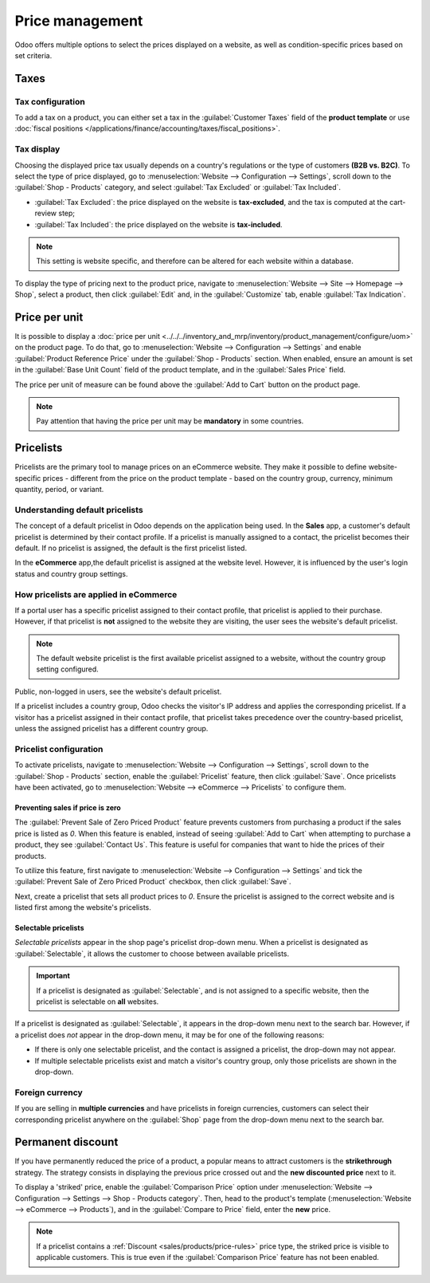 ================
Price management
================

Odoo offers multiple options to select the prices displayed on a website, as well as
condition-specific prices based on set criteria.

Taxes
=====

Tax configuration
-----------------

To add a tax on a product, you can either set a tax in the :guilabel:`Customer Taxes` field of the
**product template** or use :doc:`fiscal positions
</applications/finance/accounting/taxes/fiscal_positions>`.

.. seealso::
   - :doc:`/applications/finance/accounting/taxes`
   - :doc:`/applications/finance/accounting/taxes/avatax`
   - :doc:`/applications/finance/accounting/taxes/fiscal_positions`

.. _ecommerce-price-management-tax-display:

Tax display
-----------

Choosing the displayed price tax usually depends on a country's regulations or the type of customers
**(B2B vs. B2C)**. To select the type of price displayed, go to :menuselection:`Website -->
Configuration --> Settings`, scroll down to the :guilabel:`Shop - Products` category, and select
:guilabel:`Tax Excluded` or :guilabel:`Tax Included`.

- :guilabel:`Tax Excluded`: the price displayed on the website is **tax-excluded**, and the tax is
  computed at the cart-review step;
- :guilabel:`Tax Included`: the price displayed on the website is **tax-included**.

.. note::
   This setting is website specific, and therefore can be altered for each website within a
   database.

To display the type of pricing next to the product price, navigate to :menuselection:`Website -->
Site --> Homepage --> Shop`, select a product, then click :guilabel:`Edit` and, in the
:guilabel:`Customize` tab, enable :guilabel:`Tax Indication`.

.. image:: price_management/price-tax-display-type.png
   :alt: Tax type displayed on the product page.

.. seealso::
   :doc:`/applications/finance/accounting/taxes/B2B_B2C`

Price per unit
==============

It is possible to display a :doc:`price per unit
<../../../inventory_and_mrp/inventory/product_management/configure/uom>` on the product page. To do
that, go to :menuselection:`Website --> Configuration --> Settings` and enable :guilabel:`Product
Reference Price` under the :guilabel:`Shop - Products` section. When enabled, ensure an amount is
set in the :guilabel:`Base Unit Count` field of the product template, and in the :guilabel:`Sales
Price` field.

.. image:: price_management/price-cost-per-unit.png
   :alt: Cost per unit pricing on the product template.

The price per unit of measure can be found above the :guilabel:`Add to Cart` button on the product
page.

.. image:: price_management/price-cost-per-unit-page.png
   :alt: Cost per unit pricing on the product page.

.. note::
   Pay attention that having the price per unit may be **mandatory** in some countries.

.. seealso::
   :doc:`../../../inventory_and_mrp/inventory/product_management/configure/uom`

.. _ecommerce/pricelists:

Pricelists
==========

Pricelists are the primary tool to manage prices on an eCommerce website. They make it possible to
define website-specific prices - different from the price on the product template - based on the
country group, currency, minimum quantity, period, or variant.

.. seealso::
   :doc:`/applications/sales/sales/products_prices/prices/pricing`

Understanding default pricelists
--------------------------------

The concept of a default pricelist in Odoo depends on the application being used. In the **Sales**
app, a customer's default pricelist is determined by their contact profile. If a pricelist is
manually assigned to a contact, the pricelist becomes their default. If no pricelist is assigned,
the default is the first pricelist listed.

In the **eCommerce** app,the default pricelist is assigned at the website level. However, it is
influenced by the user's login status and country group settings.

How pricelists are applied in eCommerce
---------------------------------------

If a portal user has a specific pricelist assigned to their contact profile, that pricelist is
applied to their purchase. However, if that pricelist is **not** assigned to the website they are
visiting, the user sees the website's default pricelist.

.. note::
   The default website pricelist is the first available pricelist assigned to a website, without the
   country group setting configured.

Public, non-logged in users, see the website's default pricelist.

If a pricelist includes a country group, Odoo checks the visitor's IP address and applies the
corresponding pricelist. If a visitor has a pricelist assigned in their contact profile, that
pricelist takes precedence over the country-based pricelist, unless the assigned pricelist has a
different country group.

.. example::
   A customer from the United States visits the website. They do not have a portal account. The
   :guilabel:`United States` pricelist is applied.

   A different visitor, also from the United States, has the :guilabel:`Loyal Customer Discount`
   pricelist assigned in their contact record. This assignment takes precedence over the country
   group assignation, so the :guilabel:`Loyal Customer Discount` is applied.

   .. image:: price_management/pricelists-example.png
      :alt: An example of various pricelists assigned to a website.

Pricelist configuration
-----------------------

To activate pricelists, navigate to :menuselection:`Website --> Configuration --> Settings`, scroll
down to the :guilabel:`Shop - Products` section, enable the :guilabel:`Pricelist` feature, then
click :guilabel:`Save`. Once pricelists have been activated, go to :menuselection:`Website -->
eCommerce --> Pricelists` to configure them.

Preventing sales if price is zero
~~~~~~~~~~~~~~~~~~~~~~~~~~~~~~~~~

The :guilabel:`Prevent Sale of Zero Priced Product` feature prevents customers from purchasing a
product if the sales price is listed as `0`. When this feature is enabled, instead of seeing
:guilabel:`Add to Cart` when attempting to purchase a product, they see :guilabel:`Contact Us`. This
feature is useful for companies that want to hide the prices of their products.

To utilize this feature, first navigate to :menuselection:`Website --> Configuration --> Settings`
and tick the :guilabel:`Prevent Sale of Zero Priced Product` checkbox, then click :guilabel:`Save`.

Next, create a pricelist that sets all product prices to `0`. Ensure the pricelist is assigned to
the correct website and is listed first among the website's pricelists.

Selectable pricelists
~~~~~~~~~~~~~~~~~~~~~

*Selectable pricelists* appear in the shop page's pricelist drop-down menu. When a pricelist is
designated as :guilabel:`Selectable`, it allows the customer to choose between available pricelists.

.. important::
   If a pricelist is designated as :guilabel:`Selectable`, and is not assigned to a specific
   website, then the pricelist is selectable on **all** websites.

If a pricelist is designated as :guilabel:`Selectable`, it appears in the drop-down menu next to the
search bar. However, if a pricelist does *not* appear in the drop-down menu, it may be for one of
the following reasons:

- If there is only one selectable pricelist, and the contact is assigned a pricelist, the drop-down
  may not appear.
- If multiple selectable pricelists exist and match a visitor's country group, only those pricelists
  are shown in the drop-down.

Foreign currency
----------------

If you are selling in **multiple currencies** and have pricelists in foreign currencies, customers
can select their corresponding pricelist anywhere on the :guilabel:`Shop` page from the drop-down
menu next to the search bar.

.. image:: price_management/price-pricelists.png
   :alt: Pricelists selection.

.. seealso::
   - :doc:`/applications/sales/sales/products_prices/prices/pricing`
   - :doc:`/applications/sales/sales/products_prices/prices/currencies`

Permanent discount
==================

If you have permanently reduced the price of a product, a popular means to attract customers is the
**strikethrough** strategy. The strategy consists in displaying the previous price crossed out and
the **new discounted price** next to it.

.. image:: price_management/price-strikethrough.png
   :alt: Price strikethrough.

To display a 'striked' price, enable the :guilabel:`Comparison Price` option under
:menuselection:`Website --> Configuration --> Settings --> Shop - Products category`. Then, head to
the product's template (:menuselection:`Website --> eCommerce --> Products`), and in the
:guilabel:`Compare to Price` field, enter the **new** price.

.. note::
   If a pricelist contains a :ref:`Discount <sales/products/price-rules>` price type, the striked
   price is visible to applicable customers. This is true even if the :guilabel:`Comparison Price`
   feature has not been enabled.
